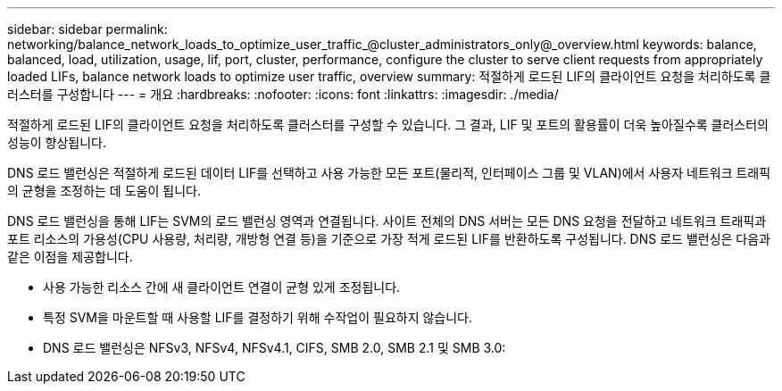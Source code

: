 ---
sidebar: sidebar 
permalink: networking/balance_network_loads_to_optimize_user_traffic_@cluster_administrators_only@_overview.html 
keywords: balance, balanced, load, utilization, usage, lif, port, cluster, performance, configure the cluster to serve client requests from appropriately loaded LIFs, balance network loads to optimize user traffic, overview 
summary: 적절하게 로드된 LIF의 클라이언트 요청을 처리하도록 클러스터를 구성합니다 
---
= 개요
:hardbreaks:
:nofooter: 
:icons: font
:linkattrs: 
:imagesdir: ./media/


[role="lead"]
적절하게 로드된 LIF의 클라이언트 요청을 처리하도록 클러스터를 구성할 수 있습니다. 그 결과, LIF 및 포트의 활용률이 더욱 높아질수록 클러스터의 성능이 향상됩니다.

DNS 로드 밸런싱은 적절하게 로드된 데이터 LIF를 선택하고 사용 가능한 모든 포트(물리적, 인터페이스 그룹 및 VLAN)에서 사용자 네트워크 트래픽의 균형을 조정하는 데 도움이 됩니다.

DNS 로드 밸런싱을 통해 LIF는 SVM의 로드 밸런싱 영역과 연결됩니다. 사이트 전체의 DNS 서버는 모든 DNS 요청을 전달하고 네트워크 트래픽과 포트 리소스의 가용성(CPU 사용량, 처리량, 개방형 연결 등)을 기준으로 가장 적게 로드된 LIF를 반환하도록 구성됩니다. DNS 로드 밸런싱은 다음과 같은 이점을 제공합니다.

* 사용 가능한 리소스 간에 새 클라이언트 연결이 균형 있게 조정됩니다.
* 특정 SVM을 마운트할 때 사용할 LIF를 결정하기 위해 수작업이 필요하지 않습니다.
* DNS 로드 밸런싱은 NFSv3, NFSv4, NFSv4.1, CIFS, SMB 2.0, SMB 2.1 및 SMB 3.0:

